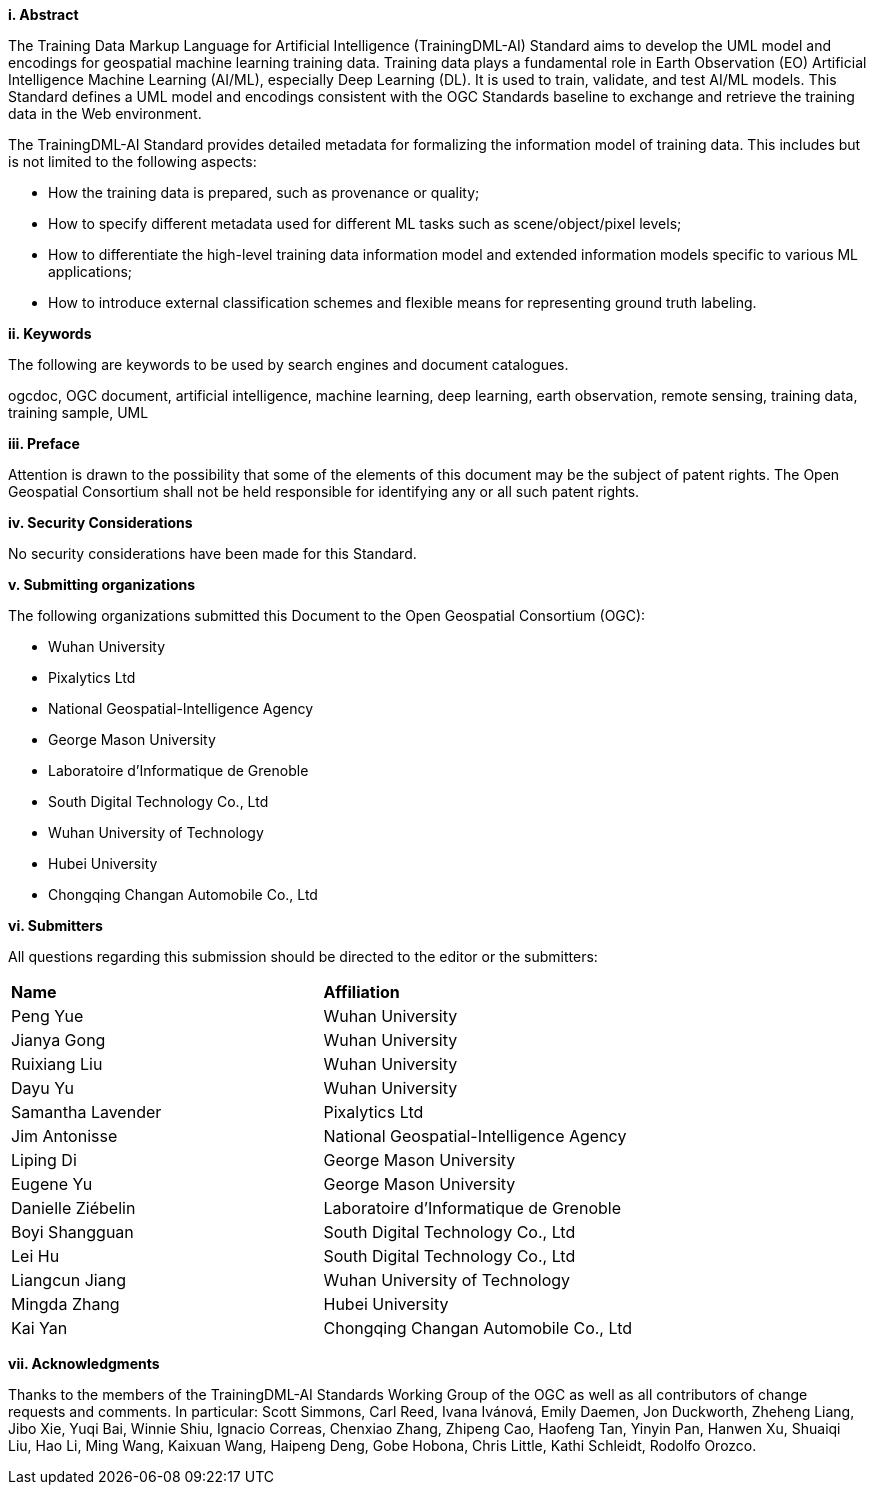 [[abstract]]
[big]*i.     Abstract*

The Training Data Markup Language for Artificial Intelligence (TrainingDML-AI) Standard aims to develop the UML model and encodings for geospatial machine learning training data. Training data plays a fundamental role in Earth Observation (EO) Artificial Intelligence Machine Learning (AI/ML), especially Deep Learning (DL). It is used to train, validate, and test AI/ML models. This Standard defines a UML model and encodings consistent with the OGC Standards baseline to exchange and retrieve the training data in the Web environment.

The TrainingDML-AI Standard provides detailed metadata for formalizing the information model of training data. This includes but is not limited to the following aspects: 

* How the training data is prepared, such as provenance or quality;
* How to specify different metadata used for different ML tasks such as scene/object/pixel levels; 
* How to differentiate the high-level training data information model and extended information models specific to various ML applications; 
* How to introduce external classification schemes and flexible means for representing ground truth labeling.

[[keywords]]
[big]*ii.    Keywords*

The following are keywords to be used by search engines and document catalogues.

ogcdoc, OGC document, artificial intelligence, machine learning, deep learning, earth observation, remote sensing, training data, training sample, UML

[[preface]]
[big]*iii.   Preface*

Attention is drawn to the possibility that some of the elements of this document may be the subject of patent rights. The Open Geospatial Consortium shall not be held responsible for identifying any or all such patent rights.

[[security_considerations]]
[big]*iv.    Security Considerations*

No security considerations have been made for this Standard.

[[submitting_organizations]]
[big]*v.    Submitting organizations*

The following organizations submitted this Document to the Open Geospatial Consortium (OGC): 

* Wuhan University
* Pixalytics Ltd
* National Geospatial-Intelligence Agency
* George Mason University
* Laboratoire d'Informatique de Grenoble
* South Digital Technology Co., Ltd
* Wuhan University of Technology
* Hubei University
* Chongqing Changan Automobile Co., Ltd


[[submitters]]
[big]*vi.     Submitters*

All questions regarding this submission should be directed to the editor or the submitters:

|===
|*Name* |*Affiliation*
| Peng Yue | Wuhan University
| Jianya Gong | Wuhan University
| Ruixiang Liu | Wuhan University
| Dayu Yu | Wuhan University
| Samantha Lavender | Pixalytics Ltd
| Jim Antonisse | National Geospatial-Intelligence Agency
| Liping Di | George Mason University
| Eugene Yu | George Mason University
| Danielle Ziébelin | Laboratoire d'Informatique de Grenoble
| Boyi Shangguan | South Digital Technology Co., Ltd
| Lei Hu | South Digital Technology Co., Ltd
| Liangcun Jiang | Wuhan University of Technology
| Mingda Zhang | Hubei University
| Kai Yan | Chongqing Changan Automobile Co., Ltd
|===

[[acknowledgments]]
[big]*vii.    Acknowledgments*

Thanks to the members of the TrainingDML-AI Standards Working Group of the OGC as well as all contributors of change requests and comments. In particular: Scott Simmons, Carl Reed, Ivana Ivánová, Emily Daemen, Jon Duckworth, Zheheng Liang, Jibo Xie, Yuqi Bai, Winnie Shiu, Ignacio Correas, Chenxiao Zhang, Zhipeng Cao, Haofeng Tan, Yinyin Pan, Hanwen Xu, Shuaiqi Liu, Hao Li, Ming Wang, Kaixuan Wang, Haipeng Deng, Gobe Hobona, Chris Little, Kathi Schleidt, Rodolfo Orozco.